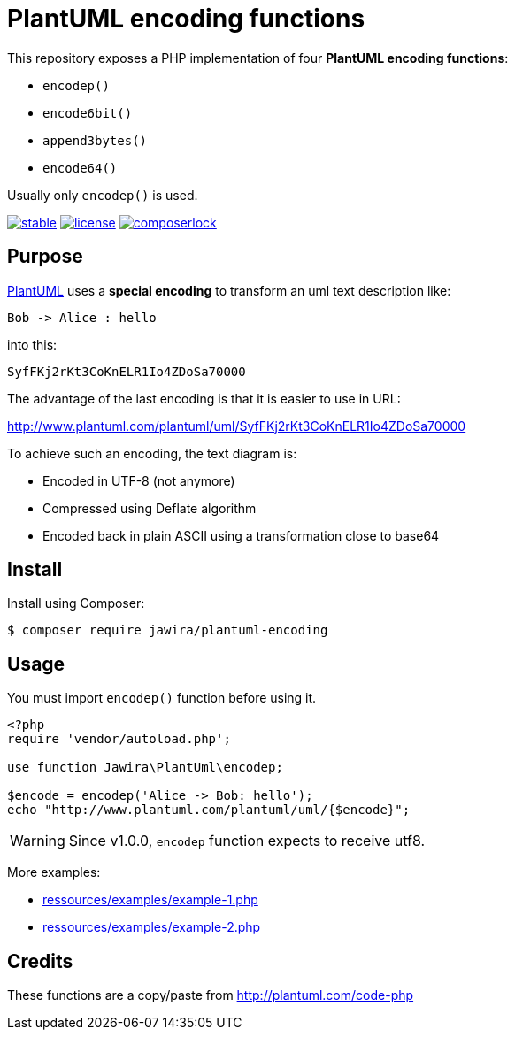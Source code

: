 = PlantUML encoding functions 

This repository exposes a PHP implementation of four *PlantUML encoding functions*:

* `encodep()`
* `encode6bit()`
* `append3bytes()`
* `encode64()`

Usually only `encodep()` is used.

image:https://poser.pugx.org/jawira/plantuml-encoding/v/stable[title="Latest Stable Version", link="https://packagist.org/packages/jawira/plantuml-encoding"]
image:https://poser.pugx.org/jawira/plantuml-encoding/license[title="License", link="https://packagist.org/packages/jawira/plantuml-encoding"]
image:https://poser.pugx.org/jawira/plantuml-encoding/composerlock[title="composer.lock", link="https://packagist.org/packages/jawira/plantuml-encoding"]

== Purpose

link:http://plantuml.com/[PlantUML] uses a *special encoding* to transform an uml text description like:

----
Bob -> Alice : hello
----

into this:

----
SyfFKj2rKt3CoKnELR1Io4ZDoSa70000
----

The advantage of the last encoding is that it is easier to use in URL:

http://www.plantuml.com/plantuml/uml/SyfFKj2rKt3CoKnELR1Io4ZDoSa70000

To achieve such an encoding, the text diagram is:

* [line-through]#Encoded in UTF-8# (not anymore)
* Compressed using Deflate algorithm
* Encoded back in plain ASCII using a transformation close to base64


== Install

Install using Composer:

[source, bash]
----
$ composer require jawira/plantuml-encoding
----

== Usage

You must import `encodep()` function before using it.

[source, php]
----
<?php
require 'vendor/autoload.php';

use function Jawira\PlantUml\encodep;

$encode = encodep('Alice -> Bob: hello');
echo "http://www.plantuml.com/plantuml/uml/{$encode}";
----

WARNING: Since v1.0.0, `encodep` function expects to receive utf8.

More examples:

* link:ressources/examples/example-1.php[]
* link:ressources/examples/example-2.php[]

== Credits

These functions are a copy/paste from http://plantuml.com/code-php
